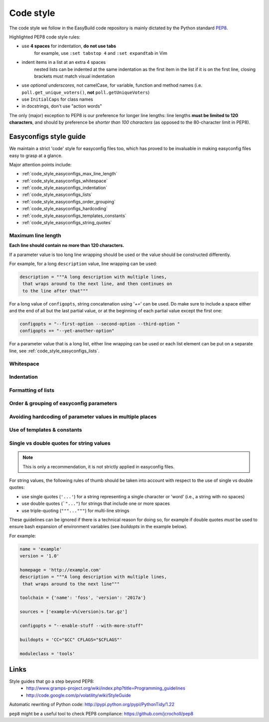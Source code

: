 
.. _code_style:

Code style
==========

The code style we follow in the EasyBuild code repository is mainly dictated by the Python standard `PEP8`_.

Highlighted PEP8 code style rules:

* use **4 spaces** for indentation, **do not use tabs**
    for example, use ``:set tabstop 4`` and ``:set expandtab`` in Vim
* indent items in a list at an extra 4 spaces
    nested lists can be indented at the same indentation as the first item in the list if it is on the first line, closing brackets must match visual indentation
* use `optional underscores`, not camelCase, for variable, function and method names (i.e. ``poll.get_unique_voters()``,
  **not** ``poll.getUniqueVoters``)
* use ``InitialCaps`` for class names
* in docstrings, don't use "action words"

The only (major) exception to PEP8 is our preference for longer line lengths: line lengths **must be limited to 120 characters**, and should by preference be `shorter than 100 characters` (as opposed to the 80-character limit in PEP8).

.. _PEP8: http://www.python.org/dev/peps/pep-0008

.. _code_style_easyconfigs:

Easyconfigs style guide
-----------------------

We maintain a strict 'code' style for easyconfig files too, which has proved
to be invaluable in making easyconfig files easy to grasp at a glance.

Major attention points include:

* :ref:`code_style_easyconfigs_max_line_length`
* :ref:`code_style_easyconfigs_whitespace`
* :ref:`code_style_easyconfigs_indentation`
* :ref:`code_style_easyconfigs_lists`
* :ref:`code_style_easyconfigs_order_grouping`
* :ref:`code_style_easyconfigs_hardcoding`
* :ref:`code_style_easyconfigs_templates_constants`
* :ref:`code_style_easyconfigs_string_quotes`


.. _code_style_easyconfigs_max_line_length:

Maximum line length
~~~~~~~~~~~~~~~~~~~

**Each line should contain no more than 120 characters.**

If a parameter value is too long line wrapping should be used
or the value should be constructed differently.

For example, for a long ``description`` value, line wrapping can be used:

.. code:: python

  description = """A long description with multiple lines,
   that wraps around to the next line, and then continues on
   to the line after that"""

For a long value of ``configopts``, string concatenation using '`+=`' can be used.
Do make sure to include a space either and the end of all but the last partial
value, or at the beginning of each partial value except the first one:

.. code:: python

  configopts = "--first-option --second-option --third-option "
  configopts += "--yet-another-option"

For a parameter value that is a long list, either line wrapping can be used
or each list element can be put on a separate line, see :ref:`code_style_easyconfigs_lists`.


.. _code_style_easyconfigs_whitespace:

Whitespace
~~~~~~~~~~


.. _code_style_easyconfigs_indentation:

Indentation
~~~~~~~~~~~


.. _code_style_easyconfigs_lists:

Formatting of lists
~~~~~~~~~~~~~~~~~~~


.. _code_style_easyconfigs_order_grouping:

Order & grouping of easyconfig parameters
~~~~~~~~~~~~~~~~~~~~~~~~~~~~~~~~~~~~~~~~~


.. _code_style_easyconfigs_hardcoding:

Avoiding hardcoding of parameter values in multiple places
~~~~~~~~~~~~~~~~~~~~~~~~~~~~~~~~~~~~~~~~~~~~~~~~~~~~~~~~~~


.. code_style_easyconfigs_templates_constants:

Use of templates & constants
~~~~~~~~~~~~~~~~~~~~~~~~~~~~


.. code_style_easyconfigs_string_quotes:

Single vs double quotes for string values
~~~~~~~~~~~~~~~~~~~~~~~~~~~~~~~~~~~~~~~~~

.. note:: This is only a recommendation, it is not strictly applied in easyconfig files.

For string values, the following rules of thumb should be taken into account
with respect to the use of single vs double quotes:

* use single quotes (``'...'``) for a string representing a single character or 'word' (i.e., a string with no spaces)
* use double quotes (```"..."``) for strings that include one or more spaces
* use triple-quoting (``"""..."""``) for multi-line strings

These guidelines can be ignored if there is a technical reason for doing so,
for example if double quotes *must* be used to ensure bash expansion of environment variables
(see `buildopts` in the example below).

For example:

.. code:: python

  name = 'example'
  version = '1.0'

  homepage = 'http://example.com'
  description = """A long description with multiple lines,
   that wraps around to the next line"""

  toolchain = {'name': 'foss', 'version': '2017a'}

  sources = ['example-v%(version)s.tar.gz']

  configopts = "--enable-stuff --with-more-stuff"

  buildopts = 'CC="$CC" CFLAGS="$CFLAGS"'

  moduleclass = 'tools'



Links
-----

Style guides that go a step beyond PEP8:
 * http://www.gramps-project.org/wiki/index.php?title=Programming_guidelines
 * http://code.google.com/p/volatility/wiki/StyleGuide

Automatic rewriting of Python code: http://pypi.python.org/pypi/PythonTidy/1.22

``pep8`` might be a useful tool to check PEP8 compliance: https://github.com/jcrocholl/pep8
